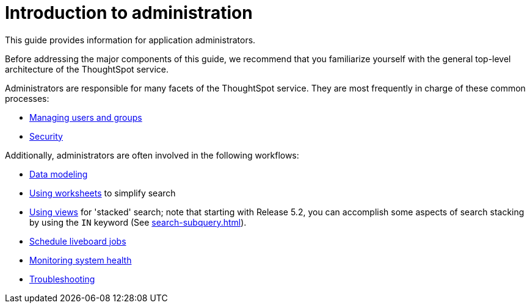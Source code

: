 = Introduction to administration
:last_updated: 4/7/2021
:linkattrs:
:experimental:
:page-aliases: /admin/intro.adoc
:page-layout: default-cloud
:description: This guide covers all topics of special interest to application administrators.

This guide provides information for application administrators.

Before addressing the major components of this guide, we recommend that you familiarize yourself with the general top-level architecture of the ThoughtSpot service.

Administrators are responsible for many facets of the ThoughtSpot service.
They are most frequently in charge of these common processes:

//* link:{{ site.baseurl }}/admin/setup/intro.html[Installation and setup of ThoughtSpot]
//* link:{{ site.baseurl }}/admin/loading/loading-intro.html[Loading and managing data]
* xref:groups-privileges.adoc[Managing users and groups]
* xref:security.adoc[Security]

Additionally, administrators are often involved in the following workflows:

* xref:data-modeling.adoc[Data modeling]
* xref:worksheets.adoc[Using worksheets] to simplify search
* xref:views.adoc[Using views] for 'stacked' search;
note that starting with Release 5.2, you can accomplish some aspects of search stacking by using the `IN` keyword (See xref:search-subquery.adoc[]).
* xref:liveboard-schedule.adoc[Schedule liveboard jobs]
* xref:system-monitor.adoc[Monitoring system health]
* xref:troubleshooting.adoc[Troubleshooting]
